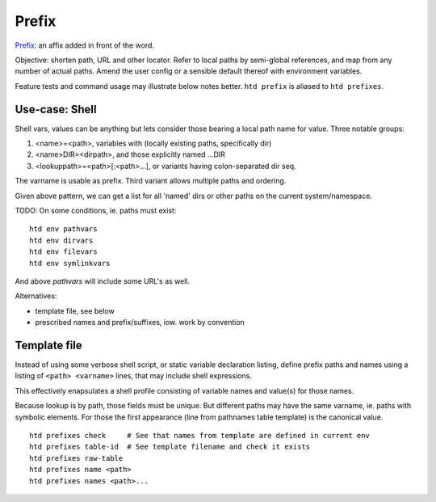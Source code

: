 Prefix
========
Prefix_: an affix added in front of the word.

.. _prefix: http://wordnetweb.princeton.edu/perl/webwn?s=prefix

Objective: shorten path, URL and other locator. Refer to local paths by
semi-global references, and map from any number of actual paths. Amend the
user config or a sensible default thereof with environment variables.

Feature tests and command usage may illustrate below notes better.
``htd prefix`` is aliased to ``htd prefixes``.

Use-case: Shell
----------------
Shell vars, values can be anything but lets consider those bearing a local
path name for value. Three notable groups:

1. <name>=<path>, variables with (locally existing paths, specifically dir)
2. <name>DIR=<dirpath>, and those explicitly named ...DIR
3. <lookuppath>=<path>[:<path>...], or variants having colon-separated dir
   seq.

The varname is usable as prefix.
Third variant allows multiple paths and ordering.

Given above pattern, we can get a list for all 'named' dirs or other paths
on the current system/namespace.

TODO: On some conditions, ie. paths must exist::

    htd env pathvars
    htd env dirvars
    htd env filevars
    htd env symlinkvars

And above `pathvars` will include some URL's as well.

Alternatives:

- template file, see below
- prescribed names and prefix/suffixes, iow. work by convention

Template file
-------------
Instead of using some verbose shell script, or static variable declaration
listing, define prefix paths and names using a listing of ``<path> <varname>``
lines, that may include shell expressions.

This effectively enapsulates a shell profile consisting of variable names
and value(s) for those names.

Because lookup is by path, those fields must be unique. But different paths
may have the same varname, ie. paths with symbolic elements. For those
the first appearance (line from pathnames table template)  is the canonical
value.

::

    htd prefixes check     # See that names from template are defined in current env
    htd prefixes table-id  # See template filename and check it exists
    htd prefixes raw-table
    htd prefixes name <path>
    htd prefixes names <path>...

